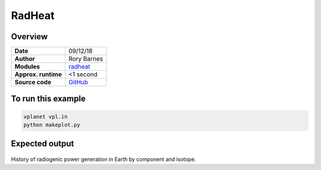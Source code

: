 RadHeat
==========


Overview
--------

===================   ============
**Date**              09/12/18
**Author**            Rory Barnes
**Modules**           `radheat <../src/radheat.html>`_
**Approx. runtime**   <1 second
**Source code**       `GitHub <https://github.com/VirtualPlanetaryLaboratory/vplanet-private/tree/master/examples/RadHeat>`_
===================   ============



To run this example
-------------------

.. code-block:: bash

   vplanet vpl.in
   python makeplot.py


Expected output
---------------

.. figure:: radheat.png
   :width: 600px
   :align: center

History of radiogenic power generation in Earth by component and isotope.
